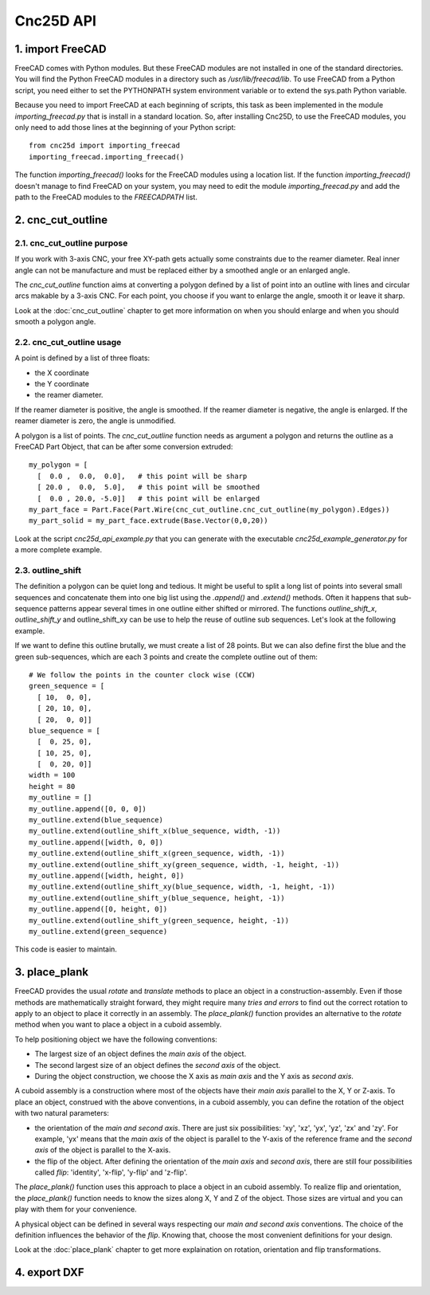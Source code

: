 ==========
Cnc25D API
==========

1. import FreeCAD
=================

FreeCAD comes with Python modules. But these FreeCAD modules are not installed in one of the standard directories. You will find the Python FreeCAD modules in a directory such as */usr/lib/freecad/lib*. To use FreeCAD from a Python script, you need either to set the PYTHONPATH system environment variable or to extend the sys.path Python variable.

Because you need to import FreeCAD at each beginning of scripts, this task as been implemented in the module *importing_freecad.py* that is install in a standard location. So, after installing Cnc25D, to use the FreeCAD modules, you only need to add those lines at the beginning of your Python script::
  
  from cnc25d import importing_freecad
  importing_freecad.importing_freecad()

The function *importing_freecad()* looks for the FreeCAD modules using a location list. If the function *importing_freecad()* doesn't manage to find FreeCAD on your system, you may need to edit the module *importing_freecad.py* and add the path to the FreeCAD modules to the *FREECADPATH* list.

2. cnc_cut_outline
==================

2.1. cnc_cut_outline purpose
----------------------------
If you work with 3-axis CNC, your free XY-path gets actually some constraints due to the reamer diameter. Real inner angle can not be manufacture and must be replaced either by a smoothed angle or an enlarged angle.

.. image:: images/inner_angle_for_3_axis_cnc.png

The *cnc_cut_outline* function aims at converting a polygon defined by a list of point into an outline with lines and circular arcs makable by a 3-axis CNC. For each point, you choose if you want to enlarge the angle, smooth it or leave it sharp.

Look at the :doc:`cnc_cut_outline` chapter to get more information on when you should enlarge and when you should smooth a polygon angle.

2.2. cnc_cut_outline usage
--------------------------

A point is defined by a list of three floats:

- the X coordinate
- the Y coordinate
- the reamer diameter.

If the reamer diameter is positive, the angle is smoothed. If the reamer diameter is negative, the angle is enlarged. If the reamer diameter is zero, the angle is unmodified.

A polygon is a list of points. The *cnc_cut_outline* function needs as argument a polygon and returns the outline as a FreeCAD Part Object, that can be after some conversion extruded::

  my_polygon = [
    [  0.0 ,  0.0,  0.0],   # this point will be sharp
    [ 20.0 ,  0.0,  5.0],   # this point will be smoothed
    [  0.0 , 20.0, -5.0]]   # this point will be enlarged
  my_part_face = Part.Face(Part.Wire(cnc_cut_outline.cnc_cut_outline(my_polygon).Edges))
  my_part_solid = my_part_face.extrude(Base.Vector(0,0,20))

Look at the script *cnc25d_api_example.py* that you can generate with the executable *cnc25d_example_generator.py* for a more complete example.

2.3. outline_shift
------------------
The definition a polygon can be quiet long and tedious. It might be useful to split a long list of points into several small sequences and concatenate them into one big list using the *.append()* and *.extend()* methods. Often it happens that sub-sequence patterns appear several times in one outline either shifted or mirrored. The functions *outline_shift_x*, *outline_shift_y* and outline_shift_xy can be use to help the reuse of outline sub sequences. Let's look at the following example.

.. image:: images/outline_with_repeated_sub_sequences.png

If we want to define this outline brutally, we must create a list of 28 points. But we can also define first the blue and the green sub-sequences, which are each 3 points and create the complete outline out of them::

  # We follow the points in the counter clock wise (CCW)
  green_sequence = [
    [ 10,  0, 0],
    [ 20, 10, 0],
    [ 20,  0, 0]]
  blue_sequence = [
    [  0, 25, 0],
    [ 10, 25, 0],
    [  0, 20, 0]]
  width = 100
  height = 80
  my_outline = []
  my_outline.append([0, 0, 0])
  my_outline.extend(blue_sequence)
  my_outline.extend(outline_shift_x(blue_sequence, width, -1))
  my_outline.append([width, 0, 0])
  my_outline.extend(outline_shift_x(green_sequence, width, -1))
  my_outline.extend(outline_shift_xy(green_sequence, width, -1, height, -1))
  my_outline.append([width, height, 0])
  my_outline.extend(outline_shift_xy(blue_sequence, width, -1, height, -1))
  my_outline.extend(outline_shift_y(blue_sequence, height, -1))
  my_outline.append([0, height, 0])
  my_outline.extend(outline_shift_y(green_sequence, height, -1))
  my_outline.extend(green_sequence)

This code is easier to maintain.

3. place_plank
==============
FreeCAD provides the usual *rotate* and *translate* methods to place an object in a construction-assembly. Even if those methods are mathematically straight forward, they might require many *tries and errors* to find out the correct rotation to apply to an object to place it correctly in an assembly. The *place_plank()* function provides an alternative to the *rotate* method when you want to place a object in a cuboid assembly.

To help positioning object we have the following conventions:

- The largest size of an object defines the *main axis* of the object.
- The second largest size of an object defines the *second axis* of the object.
- During the object construction, we choose the X axis as *main axis* and the Y axis as *second axis*.

A cuboid assembly is a construction where most of the objects have their *main axis* parallel to the X, Y or Z-axis.
To place an object, construed with the above conventions, in a cuboid assembly, you can define the rotation of the object with two natural parameters:

- the orientation of the *main and second axis*. There are just six possibilities: 'xy', 'xz', 'yx', 'yz', 'zx' and 'zy'. For example, 'yx' means that the *main axis* of the object is parallel to the Y-axis of the reference frame and the *second axis* of the object is parallel to the X-axis.
- the flip of the object. After defining the orientation of the *main axis* and *second axis*, there are still four possibilities called *flip*: 'identity', 'x-flip', 'y-flip' and 'z-flip'.

The *place_plank()* function uses this approach to place a object in an cuboid assembly. To realize flip and orientation, the *place_plank()* function needs to know the sizes along X, Y and Z of the object. Those sizes are virtual and you can play with them for your convenience.

.. image:: images/object_definition_and_flip.png

A physical object can be defined in several ways respecting our *main and second axis* conventions. The choice of the definition influences the behavior of the *flip*. Knowing that, choose the most convenient definitions for your design.

Look at the :doc:`place_plank` chapter to get more explaination on rotation, orientation and flip transformations.

4. export DXF
=============



